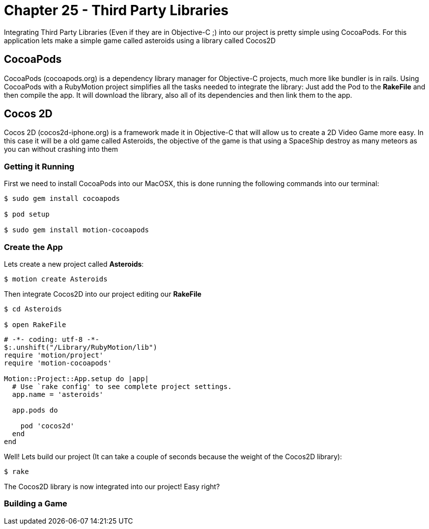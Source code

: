 Chapter 25 - Third Party Libraries
==================================

Integrating Third Party Libraries (Even if they are in Objective-C ;) into our project is pretty simple using CocoaPods. For this application lets make a simple game called asteroids using a library called Cocos2D

CocoaPods
---------
CocoaPods (cocoapods.org) is a dependency library manager for Objective-C projects, much more like bundler is in rails. Using CocoaPods with a RubyMotion project simplifies all the tasks needed to integrate the library: Just add the Pod to the **RakeFile** and then compile the app. It will download the library, also all of its dependencies and then link them to the app.

Cocos 2D
--------
Cocos 2D (cocos2d-iphone.org) is a framework made it in Objective-C that will allow us to create a 2D Video Game more easy. In this case it will be a old game called Asteroids, the objective of the game is that using a SpaceShip destroy as many meteors as you can without crashing into them

Getting it Running
~~~~~~~~~~~~~~~~~~
First we need to install CocoaPods into our MacOSX, this is done running the following commands into our terminal:

[source, sh]
------------
$ sudo gem install cocoapods

$ pod setup

$ sudo gem install motion-cocoapods
------------


Create the App
~~~~~~~~~~~~~~
Lets create a new project called **Asteroids**:

[source, sh]
------------
$ motion create Asteroids
------------

Then integrate Cocos2D into our project editing our **RakeFile**

[source, sh]
------------
$ cd Asteroids

$ open RakeFile
------------

[source, ruby]
--------------
# -*- coding: utf-8 -*-
$:.unshift("/Library/RubyMotion/lib")
require 'motion/project'
require 'motion-cocoapods'

Motion::Project::App.setup do |app|
  # Use `rake config' to see complete project settings.
  app.name = 'asteroids'

  app.pods do

    pod 'cocos2d'
  end
end
--------------

Well! Lets build our project (It can take a couple of seconds because the weight of the Cocos2D library):

[source, sh]
------------
$ rake
------------

The Cocos2D library is now integrated into our project! Easy right?


Building a Game
~~~~~~~~~~~~~~~
